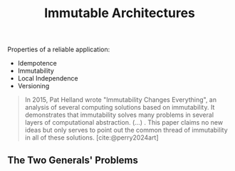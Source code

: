 :PROPERTIES:
:ID:       0fee39a3-5d70-4dfb-8603-7d50d8e4777e
:END:
#+title: Immutable Architectures
#+HUGO_CATEGORIES: "Distributed Systems"
#+HUGO_TAGS: "Immutable Architectures"

Properties of a reliable application:

+ Idempotence
+ Immutability
+ Local Independence
+ Versioning

#+BEGIN_QUOTE
In 2015, Pat Helland wrote "Immutability Changes Everything", an analysis of
several computing solutions based on immutability. It demonstrates that
immutability solves many problems in several layers of computational
abstraction. (...) . This paper claims no new ideas but only serves to point out
the common thread of immutability in all of these solutions. [cite:@perry2024art]
#+END_QUOTE

** The Two Generals' Problems

